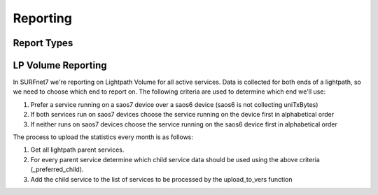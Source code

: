 Reporting
=========

Report Types
------------

LP Volume Reporting
-------------------

In SURFnet7 we're reporting on Lightpath Volume for all active services. Data is collected for both ends of a lightpath,
so we need to choose which end to report on. The following criteria are used to determine which end we'll use:

1. Prefer a service running on a saos7 device over a saos6 device (saos6 is not collecting uniTxBytes)
2. If both services run on saos7 devices choose the service running on the device first in alphabetical order
3. If neither runs on saos7 devices choose the service running on the saos6 device first in alphabetical order

The process to upload the statistics every month is as follows:

1. Get all lightpath parent services.
2. For every parent service determine which child service data should be used using the above criteria (_preferred_child).
3. Add the child service to the list of services to be processed by the upload_to_vers function

